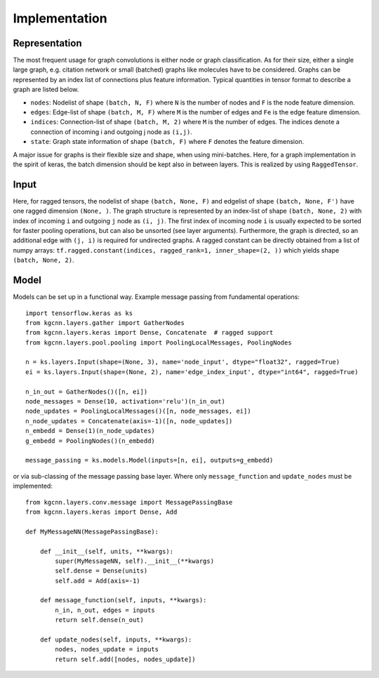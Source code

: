 .. _implementation:
   :maxdepth: 3

Implementation
==============

Representation
--------------

The most frequent usage for graph convolutions is either node or graph classification. As for their size, either a single large graph, e.g. citation network or small (batched) graphs like molecules have to be considered.
Graphs can be represented by an index list of connections plus feature information. Typical quantities in tensor format to describe a graph are listed below.

* ``nodes``: Nodelist of shape ``(batch, N, F)`` where ``N`` is the number of nodes and ``F`` is the node feature dimension.
* ``edges``: Edge-list of shape ``(batch, M, F)`` where ``M`` is the number of edges and ``Fe`` is the edge feature dimension.
* ``indices``: Connection-list of shape ``(batch, M, 2)`` where ``M`` is the number of edges. The indices denote a connection of incoming i and outgoing j node as ``(i,j)``.
* ``state``: Graph state information of shape ``(batch, F)`` where ``F`` denotes the feature dimension.

A major issue for graphs is their flexible size and shape, when using mini-batches. Here, for a graph implementation in the spirit of keras, the batch dimension should be kept also in between layers. This is realized by using ``RaggedTensor``.

Input
-----

Here, for ragged tensors, the nodelist of shape ``(batch, None, F)`` and edgelist of shape ``(batch, None, F')`` have one ragged dimension ``(None, )``.
The graph structure is represented by an index-list of shape ``(batch, None, 2)`` with index of incoming ``i`` and outgoing ``j`` node as ``(i, j)``.
The first index of incoming node ``i`` is usually expected to be sorted for faster pooling operations, but can also be unsorted (see layer arguments).
Furthermore, the graph is directed, so an additional edge with ``(j, i)`` is required for undirected graphs.
A ragged constant can be directly obtained from a list of numpy arrays: ``tf.ragged.constant(indices, ragged_rank=1, inner_shape=(2, ))`` which yields shape ``(batch, None, 2)``.

Model
-----

Models can be set up in a functional way. Example message passing from fundamental operations::

    import tensorflow.keras as ks
    from kgcnn.layers.gather import GatherNodes
    from kgcnn.layers.keras import Dense, Concatenate  # ragged support
    from kgcnn.layers.pool.pooling import PoolingLocalMessages, PoolingNodes

    n = ks.layers.Input(shape=(None, 3), name='node_input', dtype="float32", ragged=True)
    ei = ks.layers.Input(shape=(None, 2), name='edge_index_input', dtype="int64", ragged=True)

    n_in_out = GatherNodes()([n, ei])
    node_messages = Dense(10, activation='relu')(n_in_out)
    node_updates = PoolingLocalMessages()([n, node_messages, ei])
    n_node_updates = Concatenate(axis=-1)([n, node_updates])
    n_embedd = Dense(1)(n_node_updates)
    g_embedd = PoolingNodes()(n_embedd)

    message_passing = ks.models.Model(inputs=[n, ei], outputs=g_embedd)

or via sub-classing of the message passing base layer. Where only ``message_function`` and ``update_nodes`` must be implemented::

    from kgcnn.layers.conv.message import MessagePassingBase
    from kgcnn.layers.keras import Dense, Add

    def MyMessageNN(MessagePassingBase):

        def __init__(self, units, **kwargs):
            super(MyMessageNN, self).__init__(**kwargs)
            self.dense = Dense(units)
            self.add = Add(axis=-1)

        def message_function(self, inputs, **kwargs):
            n_in, n_out, edges = inputs
            return self.dense(n_out)

        def update_nodes(self, inputs, **kwargs):
            nodes, nodes_update = inputs
            return self.add([nodes, nodes_update])

